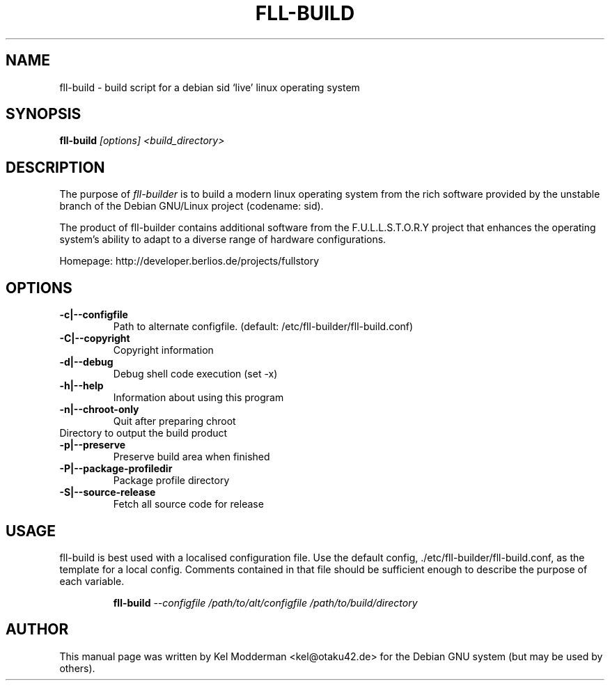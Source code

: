 .TH FLL-BUILD "8" "February 2007" "" ""
.SH NAME
fll-build \- build script for a debian sid `live' linux operating system
.SH SYNOPSIS
\fBfll-build\fR \fI[options] <build_directory>\fR
.SH DESCRIPTION
The purpose of \fIfll-builder\fR is to build a modern linux
operating system from the rich software provided by the unstable
branch of the Debian GNU/Linux project (codename: sid).
.PP
The product of fll-builder contains additional software from the 
F.U.L.L.S.T.O.R.Y project that enhances the operating system's
ability to adapt to a diverse range of hardware configurations.
.PP
Homepage: http://developer.berlios.de/projects/fullstory
.PP
.SH OPTIONS
.TP
\fB\-c|\-\-configfile\fR
Path to alternate configfile.
(default: /etc/fll-builder/fll-build.conf)
.TP
\fB\-C|\-\-copyright\fR
Copyright information
.TP
\fB\-d|\-\-debug\fR
Debug shell code execution (set -x)
.TP
\fB\-h|\-\-help\fR
Information about using this program
.TP
\fB\-n|\-\-chroot-only
Quit after preparing chroot
.TP\fB\-o|\-\-output\fR
Directory to output the build product
.TP
\fB\-p|\-\-preserve\fR
Preserve build area when finished
.TP
\fB\-P|\-\-package\-profiledir\fR
Package profile directory
.TP
\fB\-S|\-\-source-release\fR
Fetch all source code for release
.PP
.SH USAGE
fll-build is best used with a localised configuration file. Use the default
config, ./etc/fll-builder/fll-build.conf, as the template for a local config.
Comments contained in that file should be sufficient enough to describe the
purpose of each variable.
.PP
.RS
\fBfll-build\fR \fI--configfile /path/to/alt/configfile /path/to/build/directory\fR 
.RE
.PP
.SH AUTHOR
This manual page was written by Kel Modderman <kel@otaku42.de> for
the Debian GNU system (but may be used by others).
